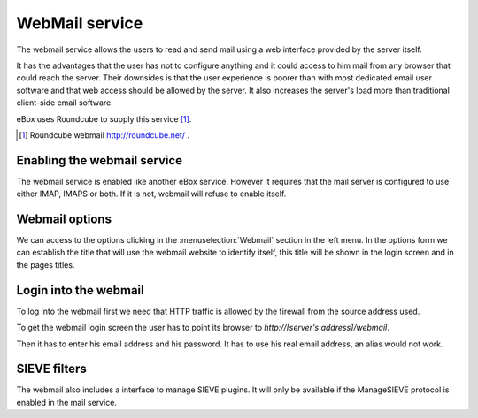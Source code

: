 .. webmail-ref:

WebMail service
***************

The webmail service allows the users to read and send mail using a web interface
provided by the server itself.

It has the advantages that the user has not to configure anything and it could
access to him mail from any browser that could reach the server. Their downsides
is that the user experience is poorer than with most dedicated email user
software and that web access should be allowed by the server. It also increases
the server's load more than traditional client-side email software.

eBox uses Roundcube to supply this service [#]_.

.. [#] Roundcube webmail http://roundcube.net/ .



Enabling the webmail service
----------------------------

The webmail service is enabled like another eBox service. However it requires
that the mail server is configured to use either IMAP, IMAPS or both. If it is
not, webmail will refuse to enable itself.


Webmail options
---------------

We can access to the options clicking in the :menuselection:`Webmail` section in
the left menu. In the options form we can establish the title that will use the
webmail website to identify itself, this title will be shown in the login screen
and in the pages titles.


Login into the webmail
-------------------------

To log into the webmail first we need that HTTP traffic is allowed by the
firewall from the source address used.

To get the webmail login screen the user has to point its browser to
`http://[server's address]/webmail`. 

Then it has to enter his email address and his password. It has to use his real
email address, an alias would not work.


SIEVE filters
--------------

The webmail also includes a interface to manage SIEVE plugins. It will only be
available if the ManageSIEVE protocol is enabled in the mail service.